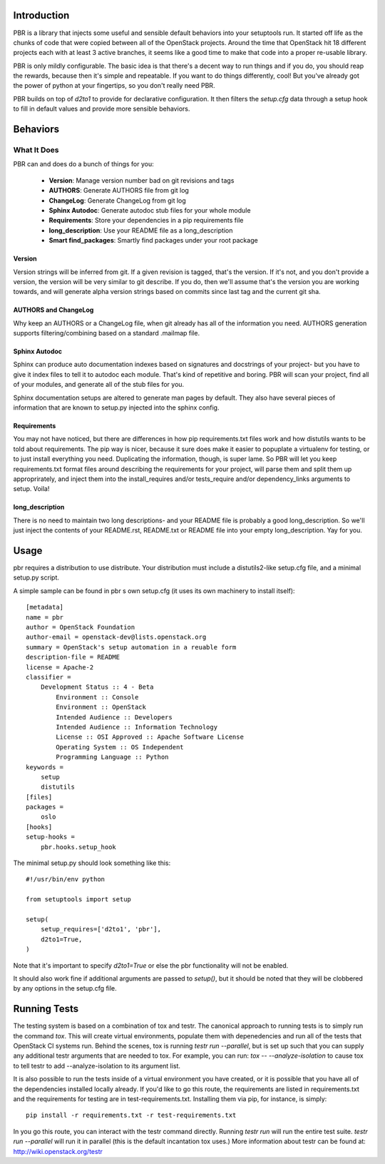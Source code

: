Introduction
============

PBR is a library that injects some useful and sensible default behaviors
into your setuptools run. It started off life as the chunks of code that
were copied between all of the OpenStack projects. Around the time that
OpenStack hit 18 different projects each with at least 3 active branches,
it seems like a good time to make that code into a proper re-usable library.

PBR is only mildly configurable. The basic idea is that there's a decent
way to run things and if you do, you should reap the rewards, because then
it's simple and repeatable. If you want to do things differently, cool! But
you've already got the power of python at your fingertips, so you don't
really need PBR.

PBR builds on top of `d2to1` to provide for declarative configuration. It
then filters the `setup.cfg` data through a setup hook to fill in default
values and provide more sensible behaviors.

Behaviors
=========

What It Does
------------

PBR can and does do a bunch of things for you:

 * **Version**: Manage version number bad on git revisions and tags
 * **AUTHORS**: Generate AUTHORS file from git log
 * **ChangeLog**: Generate ChangeLog from git log
 * **Sphinx Autodoc**: Generate autodoc stub files for your whole module
 * **Requirements**: Store your dependencies in a pip requirements file
 * **long_description**: Use your README file as a long_description
 * **Smart find_packages**: Smartly find packages under your root package

Version
^^^^^^^

Version strings will be inferred from git. If a given revision is tagged,
that's the version. If it's not, and you don't provide a version, the version
will be very similar to git describe. If you do, then we'll assume that's the
version you are working towards, and will generate alpha version strings
based on commits since last tag and the current git sha.

AUTHORS and ChangeLog
^^^^^^^^^^^^^^^^^^^^^

Why keep an AUTHORS or a ChangeLog file, when git already has all of the
information you need. AUTHORS generation supports filtering/combining based
on a standard .mailmap file.

Sphinx Autodoc
^^^^^^^^^^^^^^

Sphinx can produce auto documentation indexes based on signatures and
docstrings of your project- but you have to give it index files to tell it
to autodoc each module. That's kind of repetitive and boring. PBR will
scan your project, find all of your modules, and generate all of the stub
files for you.

Sphinx documentation setups are altered to generate man pages by default. They
also have several pieces of information that are known to setup.py injected
into the sphinx config.

Requirements
^^^^^^^^^^^^

You may not have noticed, but there are differences in how pip
requirements.txt files work and how distutils wants to be told about
requirements. The pip way is nicer, because it sure does make it easier to
popuplate a virtualenv for testing, or to just install everything you need.
Duplicating the information, though, is super lame. So PBR will let you
keep requirements.txt format files around describing the requirements for
your project, will parse them and split them up approprirately, and inject
them into the install_requires and/or tests_require and/or dependency_links
arguments to setup. Voila!

long_description
^^^^^^^^^^^^^^^^

There is no need to maintain two long descriptions- and your README file is
probably a good long_description. So we'll just inject the contents of your
README.rst, README.txt or README file into your empty long_description. Yay
for you.

Usage
=====
pbr requires a distribution to use distribute.  Your distribution
must include a distutils2-like setup.cfg file, and a minimal setup.py script.

A simple sample can be found in pbr s own setup.cfg
(it uses its own machinery to install itself)::

 [metadata]
 name = pbr
 author = OpenStack Foundation
 author-email = openstack-dev@lists.openstack.org
 summary = OpenStack's setup automation in a reuable form
 description-file = README
 license = Apache-2
 classifier =
     Development Status :: 4 - Beta
         Environment :: Console
         Environment :: OpenStack
         Intended Audience :: Developers
         Intended Audience :: Information Technology
         License :: OSI Approved :: Apache Software License
         Operating System :: OS Independent
         Programming Language :: Python
 keywords =
     setup
     distutils
 [files]
 packages =
     oslo
 [hooks]
 setup-hooks =
     pbr.hooks.setup_hook

The minimal setup.py should look something like this::

 #!/usr/bin/env python

 from setuptools import setup

 setup(
     setup_requires=['d2to1', 'pbr'],
     d2to1=True,
 )

Note that it's important to specify `d2to1=True` or else the pbr functionality
will not be enabled.

It should also work fine if additional arguments are passed to `setup()`,
but it should be noted that they will be clobbered by any options in the
setup.cfg file.

Running Tests
=============
The testing system is based on a combination of tox and testr. The canonical
approach to running tests is to simply run the command `tox`. This will
create virtual environments, populate them with depenedencies and run all of
the tests that OpenStack CI systems run. Behind the scenes, tox is running
`testr run --parallel`, but is set up such that you can supply any additional
testr arguments that are needed to tox. For example, you can run:
`tox -- --analyze-isolation` to cause tox to tell testr to add
--analyze-isolation to its argument list.

It is also possible to run the tests inside of a virtual environment
you have created, or it is possible that you have all of the dependencies
installed locally already. If you'd like to go this route, the requirements
are listed in requirements.txt and the requirements for testing are in
test-requirements.txt. Installing them via pip, for instance, is simply::

  pip install -r requirements.txt -r test-requirements.txt

In you go this route, you can interact with the testr command directly.
Running `testr run` will run the entire test suite. `testr run --parallel`
will run it in parallel (this is the default incantation tox uses.) More
information about testr can be found at: http://wiki.openstack.org/testr
